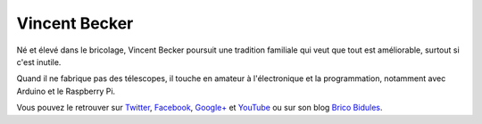 Vincent Becker
==============

.. image:: vincent_becker.jpg
   :scale: 50
   :alt: Vincent

Né et élevé dans le bricolage, Vincent Becker poursuit une tradition familiale
qui veut que tout est améliorable, surtout si c'est inutile.

Quand il ne fabrique pas des télescopes, il touche en amateur à l'électronique
et la programmation, notamment avec Arduino et le Raspberry Pi.

Vous pouvez le retrouver sur `Twitter <https://twitter.com/prof_shadoko>`_,
`Facebook <https://www.facebook.com/bricobidules>`_, `Google+
<https://plus.google.com/u/0/b/101120520908479862231/101120520908479862231/posts>`_
et `YouTube <http://www.youtube.com/user/vincentbecker42>`_ ou sur son blog
`Brico Bidules <http://www.bricobidules.com>`_.
